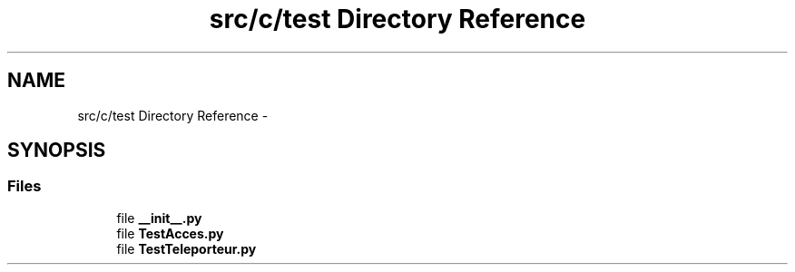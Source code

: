 .TH "src/c/test Directory Reference" 3 "Wed Jan 14 2015" "Version 0.1" "Dream Park" \" -*- nroff -*-
.ad l
.nh
.SH NAME
src/c/test Directory Reference \- 
.SH SYNOPSIS
.br
.PP
.SS "Files"

.in +1c
.ti -1c
.RI "file \fB__init__\&.py\fP"
.br
.ti -1c
.RI "file \fBTestAcces\&.py\fP"
.br
.ti -1c
.RI "file \fBTestTeleporteur\&.py\fP"
.br
.in -1c
